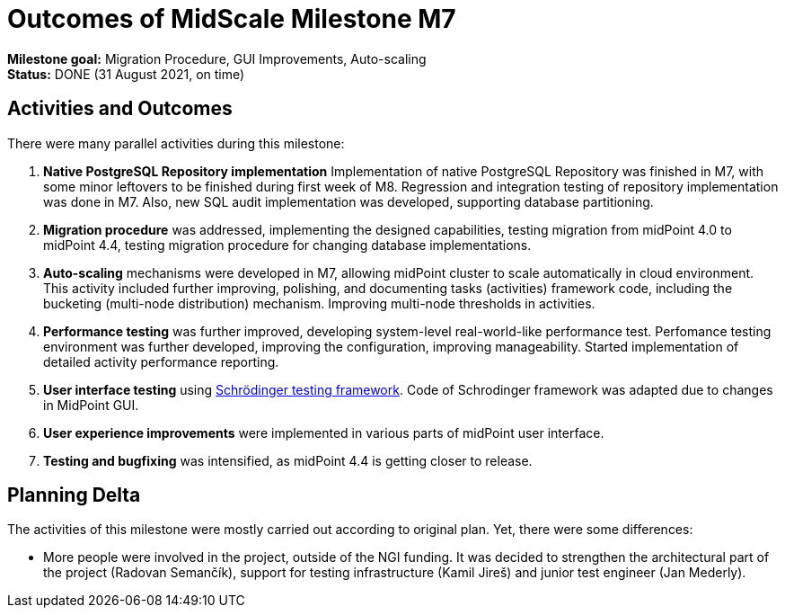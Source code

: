 = Outcomes of MidScale Milestone M7
:page-nav-title: M7

*Milestone goal:* Migration Procedure, GUI Improvements, Auto-scaling +
*Status:* DONE (31 August 2021, on time)

== Activities and Outcomes

There were many parallel activities during this milestone:

. *Native PostgreSQL Repository implementation*
Implementation of native PostgreSQL Repository was finished in M7, with some minor leftovers to be finished during first week of M8.
Regression and integration testing of repository implementation was done in M7.
Also, new SQL audit implementation was developed, supporting database partitioning.

. *Migration procedure* was addressed, implementing the designed capabilities, testing migration from midPoint 4.0 to midPoint 4.4, testing migration procedure for changing database implementations.

. *Auto-scaling* mechanisms were developed in M7, allowing midPoint cluster to scale automatically in cloud environment.
This activity included further improving, polishing, and documenting tasks (activities) framework code, including the bucketing (multi-node distribution) mechanism. Improving multi-node thresholds in activities.

. *Performance testing* was further improved, developing system-level real-world-like performance test.
Perfomance testing environment was further developed, improving the configuration, improving manageability.
Started implementation of detailed activity performance reporting.

. *User interface testing* using xref:../../design/schrodinger-design/[Schrödinger testing framework].
Code of Schrodinger framework was adapted due to changes in MidPoint GUI.

. *User experience improvements* were implemented in various parts of midPoint user interface.

. *Testing and bugfixing* was intensified, as midPoint 4.4 is getting closer to release.

== Planning Delta

The activities of this milestone were mostly carried out according to original plan.
Yet, there were some differences:

* More people were involved in the project, outside of the NGI funding.
It was decided to strengthen the architectural part of the project (Radovan Semančík), support for testing infrastructure (Kamil Jireš) and junior test engineer (Jan Mederly).
